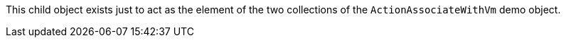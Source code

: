 This child object exists just to act as the element of the two collections of the `ActionAssociateWithVm` demo object.
